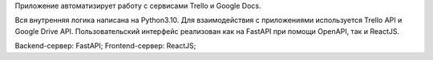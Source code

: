 Приложение автоматизирует работу с сервисами Trello и Google Docs.
    
Вся внутренняя логика написана на Python3.10. Для взаимодействия с приложениями используется Trello
API и Google Drive API.
Пользовательский интерфейс реализован как на FastAPI при помощи OpenAPI, так и ReactJS.

Backend-сервер: FastAPI;
Frontend-сервер: ReactJS; 
